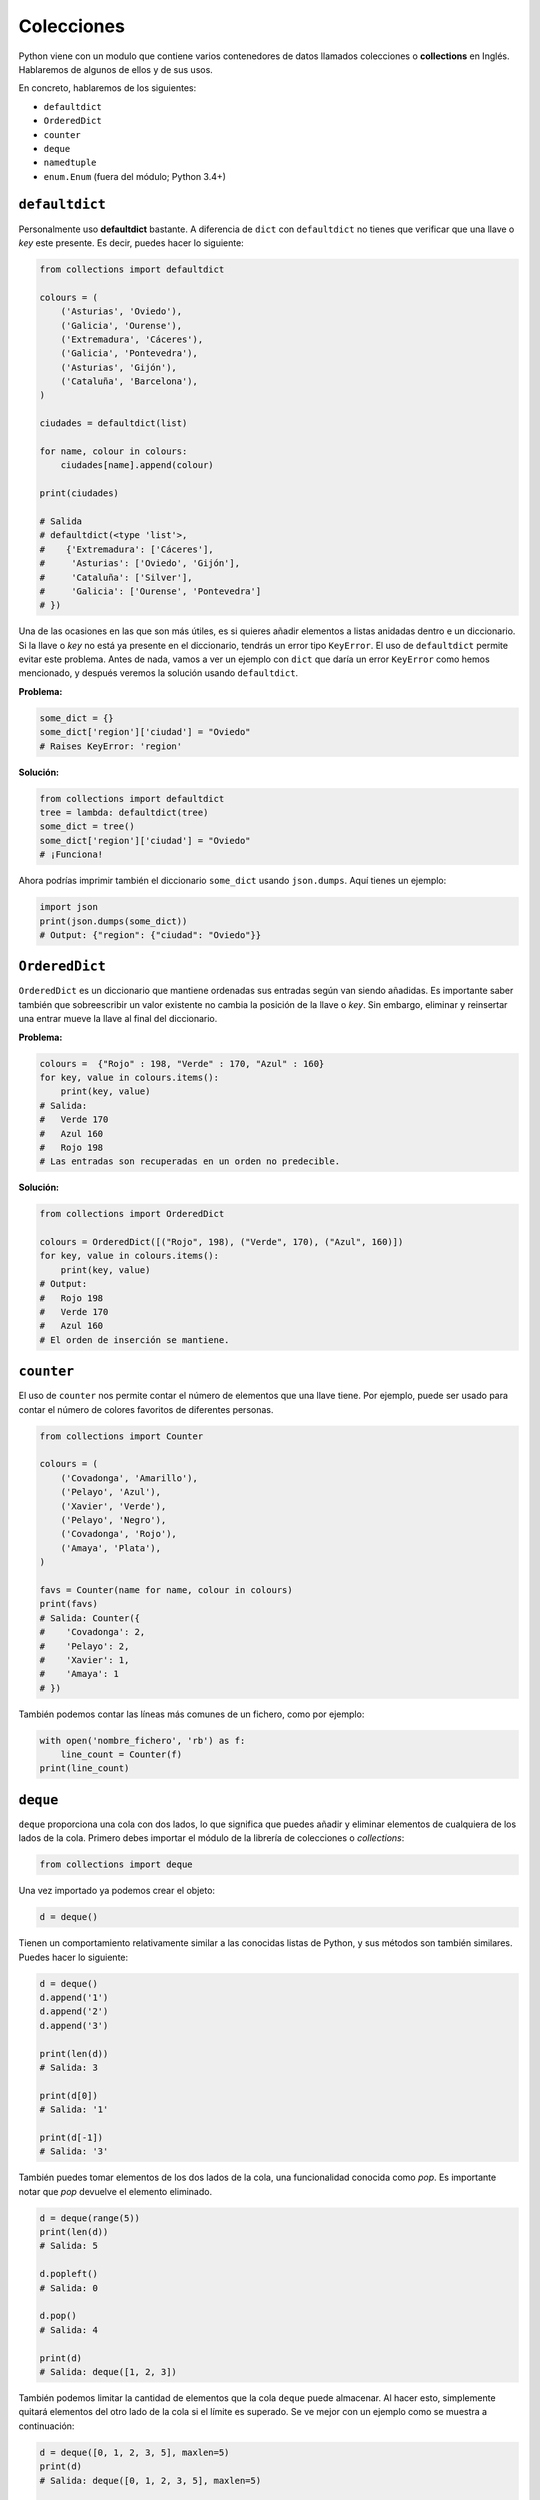 Colecciones
-----------

Python viene con un modulo que contiene varios contenedores de datos llamados colecciones o **collections** en Inglés. Hablaremos de algunos de ellos y de sus usos.

En concreto, hablaremos de los siguientes:

-  ``defaultdict``
-  ``OrderedDict``
-  ``counter``
-  ``deque``
-  ``namedtuple``
-  ``enum.Enum`` (fuera del módulo; Python 3.4+)

``defaultdict``
^^^^^^^^^^^^^^^^^^^

Personalmente uso **defaultdict** bastante. A diferencia de ``dict`` con ``defaultdict`` no tienes que verificar que una llave o *key* este presente. Es decir, puedes hacer lo siguiente:

.. code:: python

    from collections import defaultdict

    colours = (
        ('Asturias', 'Oviedo'),
        ('Galicia', 'Ourense'),
        ('Extremadura', 'Cáceres'),
        ('Galicia', 'Pontevedra'),
        ('Asturias', 'Gijón'),
        ('Cataluña', 'Barcelona'),
    )

    ciudades = defaultdict(list)

    for name, colour in colours:
        ciudades[name].append(colour)

    print(ciudades)

    # Salida
    # defaultdict(<type 'list'>,
    #    {'Extremadura': ['Cáceres'],
    #     'Asturias': ['Oviedo', 'Gijón'],
    #     'Cataluña': ['Silver'],
    #     'Galicia': ['Ourense', 'Pontevedra']
    # })

Una de las ocasiones en las que son más útiles, es si quieres añadir elementos a listas anidadas dentro e un diccionario. Si la llave o *key* no está ya presente en el diccionario, tendrás un error tipo ``KeyError``. El uso de ``defaultdict`` permite evitar este problema. Antes de nada, vamos a ver un ejemplo con ``dict`` que daría un error ``KeyError`` como hemos mencionado, y después veremos la solución usando ``defaultdict``.

**Problema:**

.. code:: python

    some_dict = {}
    some_dict['region']['ciudad'] = "Oviedo"
    # Raises KeyError: 'region'

**Solución:**

.. code:: python

    from collections import defaultdict
    tree = lambda: defaultdict(tree)
    some_dict = tree()
    some_dict['region']['ciudad'] = "Oviedo"
    # ¡Funciona!

Ahora podrías imprimir también el diccionario ``some_dict`` usando ``json.dumps``. Aquí tienes un ejemplo:

.. code:: python

    import json
    print(json.dumps(some_dict))
    # Output: {"region": {"ciudad": "Oviedo"}}

``OrderedDict``
^^^^^^^^^^^^^^^^^^^

``OrderedDict`` es un diccionario que mantiene ordenadas sus entradas según van siendo añadidas. Es importante saber también que sobreescribir un valor existente no cambia la posición de la llave o *key*. Sin embargo, eliminar y reinsertar una entrar mueve la llave al final del diccionario. 

**Problema:**

.. code:: python

    colours =  {"Rojo" : 198, "Verde" : 170, "Azul" : 160}
    for key, value in colours.items():
        print(key, value)
    # Salida:
    #   Verde 170
    #   Azul 160
    #   Rojo 198
    # Las entradas son recuperadas en un orden no predecible.
   
**Solución:**

.. code:: python

    from collections import OrderedDict
    
    colours = OrderedDict([("Rojo", 198), ("Verde", 170), ("Azul", 160)])
    for key, value in colours.items():
        print(key, value)
    # Output:
    #   Rojo 198
    #   Verde 170
    #   Azul 160
    # El orden de inserción se mantiene.

``counter``
^^^^^^^^^^^^^^^

El uso de ``counter`` nos permite contar el número de elementos que una llave tiene. Por ejemplo, puede ser usado para contar el número de colores favoritos de diferentes personas.

.. code:: python

    from collections import Counter

    colours = (
        ('Covadonga', 'Amarillo'),
        ('Pelayo', 'Azul'),
        ('Xavier', 'Verde'),
        ('Pelayo', 'Negro'),
        ('Covadonga', 'Rojo'),
        ('Amaya', 'Plata'),
    )

    favs = Counter(name for name, colour in colours)
    print(favs)
    # Salida: Counter({
    #    'Covadonga': 2,
    #    'Pelayo': 2,
    #    'Xavier': 1,
    #    'Amaya': 1
    # })

También podemos contar las líneas más comunes de un fichero, como por ejemplo:

.. code:: python

    with open('nombre_fichero', 'rb') as f:
        line_count = Counter(f)
    print(line_count)

``deque``
^^^^^^^^^^^^^

``deque`` proporciona una cola con dos lados, lo que significa que puedes añadir y eliminar elementos de cualquiera de los lados de la cola. Primero debes importar el módulo de la librería de colecciones o *collections*:


.. code:: python

    from collections import deque

Una vez importado ya podemos crear el objeto:

.. code:: python

    d = deque()

Tienen un comportamiento relativamente similar a las conocidas listas de Python, y sus métodos son también similares. Puedes hacer lo siguiente:

.. code:: python

    d = deque()
    d.append('1')
    d.append('2')
    d.append('3')

    print(len(d))
    # Salida: 3

    print(d[0])
    # Salida: '1'

    print(d[-1])
    # Salida: '3'

También puedes tomar elementos de los dos lados de la cola, una funcionalidad conocida como *pop*. Es importante notar que *pop* devuelve el elemento eliminado.

.. code:: python

    d = deque(range(5))
    print(len(d))
    # Salida: 5

    d.popleft()
    # Salida: 0

    d.pop()
    # Salida: 4

    print(d)
    # Salida: deque([1, 2, 3])

También podemos limitar la cantidad de elementos que la cola ``deque`` puede almacenar. Al hacer esto, simplemente quitará elementos del otro lado de la cola si el límite es superado. Se ve mejor con un ejemplo como se muestra a continuación:

.. code:: python

    d = deque([0, 1, 2, 3, 5], maxlen=5)
    print(d)
    # Salida: deque([0, 1, 2, 3, 5], maxlen=5)
    
    d.extend([6])
    print(d)
    #Salida: deque([1, 2, 3, 5, 6], maxlen=5)

Ahora cuando insertamos valores después del 5, la parte más a la izquierda será eliminada de la lista. También puedes expandir la lista en cualquier dirección con valores nuevos.

.. code:: python

    d = deque([1,2,3,4,5])
    d.extendleft([0])
    d.extend([6,7,8])
    print(d)
    # Salida: deque([0, 1, 2, 3, 4, 5, 6, 7, 8])

``namedtuple``
^^^^^^^^^^^^^^^^^^

Tal vez conozcas ya las tupas, que son listas inmutables que permiten almacenar una secuencia de valores separados por coma. Son simplemente como las listas pero con algunas diferencias importantes. La principal es que a diferencia de las listas **no puedes reasignar el valor de un elemento** una vez inicializada. Para acceder a un índice de la tupla se hace de la siguiente manera:

.. code:: python

    man = ('Pelayo', 30)
    print(man[0])
    # Output: Pelayo

Sabido esto, ¿qué son las ``namedtuples``?. Se trata de un tipo que convierte las tuplas en contenedores bastante útiles para tareas simples. Con ellas, no necesitas usar índices enteros para acceder a los miembros de la misma. Puedes pensar en ellas como si fuesen diccionarios, con la salvedad de que son inmutables. Veamos un ejemplo.

.. code:: python

    from collections import namedtuple

    Animal = namedtuple('Animal', 'nombre edad tipo')
    perry = Animal(nombre="perry", edad=31, tipo="cat")

    print(perry)
    # Salida: Animal(nombre='perry', edad=31, tipo='cat')

    print(perry.nombre)
    # Salida: 'perry'

Puedes ver como es posible acceder a los elementos a través de su nombre, simplemente haciendo uso de ``.``. Vamos a verlo con más detalle. Una ``namedtuple`` requiere de dos argumentos. Estos son, el nombre de la tupla y los campos de la misma. En el ejemplo anterior hemos visto como el nombre de la tupla era 'Animal' y tenía tres atributos: 'nombre', 'edad' y 'tipo'.

Las ``namedtuple`` son muy útiles ya que hacen que las tuplas tengan una especie de documentación propia, y apenas sea necesaria una explicación de como usarlas, ya que puedes verlo con un simple vistazo al código. Además, dado que no es necesario usar índices, hace que sea más fácil de mantener.

Otra de las ventajas es que son bastante ligeras, y no necesitan mas memoria que las tuplas normales. Esto hace que sean mas rápidas que los diccionarios. Sin embargo, recuerda que los atributos de las tuplas son inmutables, por lo que no pueden ser modificados. El siguiente ejemplo no funcionaría:

.. code:: python

    from collections import namedtuple

    Animal = namedtuple('Animal', 'nombre edad tipo')
    perry = Animal(nombre="perry", edad=31, tipo="cat")
    perry.edad = 42

    # Salida: Traceback (most recent call last):
    #            File "", line 1, in
    #         AttributeError: can't set attribute

Deberías usar las ``namedtuple`` si quieres que tu código sea autodocumentado. Lo mejor de todo es que ofrecen compatibilidad con las tuplas, por lo que **puedes indexarlas como si de una tupla normal se tratase**. Veamos un ejemplo:

.. code:: python

    from collections import namedtuple

    Animal = namedtuple('Animal', 'nombre edad tipo')
    perry = Animal(nombre="perry", edad=31, tipo="cat")
    print(perry[0])
    # Salida: perry

Por último, aunque no por ello menos importante, puedes convertir una namedtuple en un diccionario. Se puede hacer de la siguiente manera:

.. code:: python

    from collections import namedtuple

    Animal = namedtuple('Animal', 'nombre edad tipo')
    perry = Animal(nombre="Perry", edad=31, tipo="cat")
    print(perry._asdict())
    # Salida: OrderedDict([('nombre', 'Perry'), ('edad', 31), ...

``enum.Enum`` (Python 3.4+)
^^^^^^^^^^^^^^^^^^^^^^^^^^^^^^^

Otra de las colecciones más útiles de Python es el tipo **enum**, que se encuentra disponible en el módulo ``enum`` desde Python 3.4 en adelante (también está disponible como *backport* en PyPI bajo el nombre ``enum32``). Los enums (`enumerated type <https://en.wikipedia.org/wiki/Enumerated_type>`_) son básicamente una forma de organizar aquellos nombres que puedan tomar un determinado número de estados limitados y claramente definidos.

Vamos a considerar el ejemplo anterior en namedtuples del Animal. Si recuerdas, había un campo denominado ``tipo``. El problema de este tipo es que era una cadena. ¿Qué pasaría si escribimos ``Gato`` o ``GATO``?

El uso de enum nos puede ayudar a resolver este problema, evitando por lo tanto usar cadenas. Veamos el siguiente ejemplo:

.. code:: python

    from collections import namedtuple
    from enum import Enum

    class Especies(Enum):
        gato = 1
        perro = 2
        caballo = 3
        lobo = 4
        mariposa = 5
        buho = 6
        # ¡Y muchos más!

        # Se pueden usar también alias
        gatito = 1
        perrito = 2

    Animal = namedtuple('Animal', 'name age type')
    perry = Animal(name="Perry", age=31, type=Especies.gato)
    caballo = Animal(name="HorseLuis", age=4, type=Especies.caballo)
    tom = Animal(name="Tom", age=75, type=Especies.lobo)
    luna = Animal(name="Luna", age=35, type=Especies.gatito)

    # Y un ejemplo
    >>> perry.type == luna.type
    True
    >>> luna.type
    <Especies.gato: 1>

Un código así es mucho menos propenso a tener fallos. Si necesitamos ser específicos, deberíamos usar sólo los tipos enumerados.

Por último, existen tres formas de acceder a los enum. Sigamos con el ejemplo anterior de las especies. Vamos a acceder a **gato**:

.. code:: python

    Especies(1)
    Especies['cat']
    Especies.cat

Con esto finalizamos una breve introducción al módulo de ``collections`` de Python. Si quieres saber más, te recomendamos que leas la documentación oficial de Python, que aunque pueda ser un poco más técnica y menos didáctica, con esta introducción ya deberías estar list@ para entenderla.